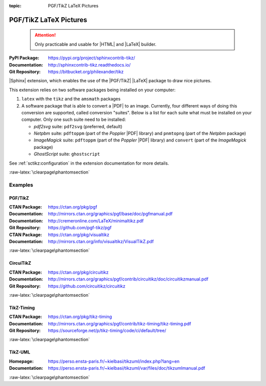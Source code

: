 :topic: PGF/TikZ LaTeX Pictures

.. index::
   triple: Sphinx; Extension; PGF/TikZ LaTeX Pictures

PGF/TikZ LaTeX Pictures
#######################

.. pull-quote::

   .. attention::

      Only practicable and usable for |HTML| and |LaTeX| builder.

:PyPI Package:   https://pypi.org/project/sphinxcontrib-tikz/
:Documentation:  http://sphinxcontrib-tikz.readthedocs.io/
:Git Repository: https://bitbucket.org/philexander/tikz

|Sphinx| extension, which enables the use of the |PGF/TikZ| |LaTeX| package
to draw nice pictures.

This extension relies on two software packages being installed
on your computer:

1. ``latex`` with the ``tikz`` and the ``amsmath`` packages
2. A software package that is able to convert a |PDF| to an image.
   Currently, four different ways of doing this conversion are
   supported, called conversion "suites". Below is a list for
   each suite what must be installed on your computer. Only one
   such suite need to be installed:

   * *pdf2svg* suite: ``pdf2svg`` (preferred, default)
   * *Netpbm* suite: ``pdftoppm`` (part of the *Poppler* |PDF| library)
     and ``pnmtopng`` (part of the *Netpbm* package)
   * *ImageMagick* suite: ``pdftoppm`` (part of the *Poppler* |PDF| library)
     and ``convert`` (part of the *ImageMagick* package)
   * *GhostScript* suite: ``ghostscript``

See :ref:`sctikz:configuration` in the extension documentation for more details.

.. only:: html or latex

   :raw-latex:`\clearpage\phantomsection`

   .. rst:role:: tikz

      For more details, see :ref:`sctikz:usage` in the extension documentation.

      .. rubric:: inline content

      :the example:

         .. literalinclude:: tikz/inline/example.rsti
            :end-before: .. Local variables:
            :language: rst
            :linenos:

      :which gives:

         .. include:: tikz/inline/example.rsti

   .. rst:directive:: tikz

      For more details, see :ref:`sctikz:usage` in the extension documentation.

      .. rubric:: explicit markup

      :the example:

         .. literalinclude:: tikz/explicit/example.rsti
            :end-before: .. Local variables:
            :language: rst
            :linenos:

      :which gives:

         .. include:: tikz/explicit/example.rsti

      :raw-latex:`\clearpage\phantomsection`

      .. rubric:: from source file

      :the example:

         .. literalinclude:: tikz/srcfile/example.rsti
            :end-before: .. Local variables:
            :language: rst
            :linenos:

      :which gives:

         .. include:: tikz/srcfile/example.rsti

      :which needs:

         The example above comes from the `Control system principles`_
         web page and processed the following TikZ file content:

         .. literalinclude:: tikz/srcfile/ctrloop.tex
            :caption: TikZ example file (tikz/srcfile/ctrloop.tex)
            :end-before: %Local variables:
            :language: latex
            :linenos:

.. _`Control system principles`:
   http://www.texample.net/tikz/examples/control-system-principles

:raw-latex:`\clearpage\phantomsection`

Examples
********

PGF/TikZ
========

:CTAN Package:   https://ctan.org/pkg/pgf
:Documentation:  http://mirrors.ctan.org/graphics/pgf/base/doc/pgfmanual.pdf
:Documentation:  http://cremeronline.com/LaTeX/minimaltikz.pdf
:Git Repository: https://github.com/pgf-tikz/pgf

:CTAN Package:   https://ctan.org/pkg/visualtikz
:Documentation:  http://mirrors.ctan.org/info/visualtikz/VisualTikZ.pdf

.. only:: html or latex

   :the example: Shapes and symbols. [#]_

      .. rst-class:: centered
      .. tikz:: Shapes and symbols
         :include: tikz/pgftikz/shapesyms.tex
         :libs: arrows.meta,backgrounds,calc,fit,positioning,shapes.symbols

   :the example: Shapes absolut and in a matrix positioned. [#]_

      .. rst-class:: centered
      .. tikz:: Shapes absolut and in a matrix positioned
         :include: tikz/pgftikz/matrix.tex
         :libs: arrows.meta,shapes,positioning,matrix,fit,backgrounds

   :raw-latex:`\clearpage\phantomsection`

   :the tutorial: Creating Flowcharts. [#]_

      .. rst-class:: centered
      .. tikz:: Geometrical shapes in a flowchart
         :include: tikz/pgftikz/flowchart.tex
         :libs: arrows,calc,positioning,shapes.geometric,shapes.symbols,shapes.misc

      Live demo at `sharelatex
      <https://www.sharelatex.com/project/52205bbce77a8bec1415bf38>`_.

   :raw-latex:`\clearpage\phantomsection`

   :the example: Design of an eye in TikZ. [#]_

      .. rst-class:: centered
      .. tikz:: Constructive but realistic eye
         :include: tikz/pgftikz/fancyeye.tex
         :libs: calc,decorations.pathmorphing

   :the example:

      Time-frequency correspondence of the Fourier transform. [#]_

      .. rst-class:: centered
      .. tikz:: Fourier transformation illustrated
         :include: tikz/pgftikz/fourier.tex

   :the example:

      Show constructive interferences in the time domain. [#]_

      .. rst-class:: centered
      .. tikz:: Constructive interferences
         :include: tikz/pgftikz/interference.tex

   .. rubric:: Footnotes

   .. [#] Indication of provenance: :stackxtex:`a/518945`
          (user194703, Dec 2 '19 at 15:56)
   .. [#] Indication of provenance: :stackxtex:`a/435856`
          (:stackxtex:`J Leon V. <u/154390>`, BSD, MIT, Beerware licences)
   .. [#] Indication of provenance:
          `LaTeX Graphics using TikZ: A Tutorial for Beginners (Part 3)—Creating Flowcharts <https://de.overleaf.com/learn/latex/LaTeX_Graphics_using_TikZ:_A_Tutorial_for_Beginners_(Part_3)%E2%80%94Creating_Flowcharts>`_
          (Josh Cassidy, August 2013)
   .. [#] Indication of provenance: :stackxtex:`a/94087`
          (:stackxtex:`JLDiaz <u/12571>`)
   .. [#] Indication of provenance: :stackxtex:`a/127401`
          (:stackxtex:`Jake <u/2552>`)
   .. [#] Indication of provenance: :stackxtex:`a/162263`
          (:stackxtex:`Thomas <u/42660>`)

:raw-latex:`\clearpage\phantomsection`

CircuiTikZ
==========

:CTAN Package:   https://ctan.org/pkg/circuitikz
:Documentation:  http://mirrors.ctan.org/graphics/pgf/contrib/circuitikz/doc/circuitikzmanual.pdf
:Git Repository: https://github.com/circuitikz/circuitikz

.. only:: html or latex

   :the example: Full differential Op-Amp stabilization principles. [#]_

      .. rst-class:: centered
      .. tikz:: Full differential Op-Amp stabilization principles
         :include: tikz/circuitikz/opamp-fullstab.tex

   :the example: Inverting Op-Amp principles. [#]_

      .. rst-class:: centered
      .. tikz:: Inverting Op-Amp principles
         :include: tikz/circuitikz/opamp-inv.tex
         :libs: arrows.meta,decorations.markings

   :raw-latex:`\clearpage\phantomsection`

   :the example: Drawing MOSFET in TikZ. [#]_

      .. rst-class:: centered
      .. tikz:: General n-type MOSFET
         :include: tikz/circuitikz/nmos-fet.tex
         :libs: patterns

   :the example: NE555 timer as "Dee-Dah" siren. [#]_

      .. rst-class:: centered
      .. tikz:: NE555 timer as "Dee-Dah" siren
         :include: tikz/circuitikz/ne555-deedah.tex
         :libs: arrows.meta,decorations.markings

   :raw-latex:`\clearpage\phantomsection`

   :the example: Breadboard with aligned DIP chips. [#]_

      .. rst-class:: centered
      .. tikz:: Breadboard with NE555 timer as "Dee-Dah" siren
         :include: tikz/circuitikz/breadboard.tex
         :libs: arrows.meta,backgrounds,calc,decorations.pathmorphing

   :raw-latex:`\clearpage\phantomsection`

   :the example: 64 Lead Quad Flat Package. [#]_

      .. rst-class:: centered
      .. tikz:: LPC2144/2146/2148 pin assignment on LQFP64
         :include: tikz/circuitikz/lpc214x-lqfp64.tex

      .. pull-quote::

         .. attention::

            Native support only since CircuiTikZ V0.9 (Oct 2019).

            .. seealso::

	       `CircuiTikZ change log`_

   .. rubric:: Footnotes

   .. [#] Indication of provenance: :stackxtex:`q/82797`
          (:stackxtex:`Kit <u/791>`)
   .. [#] Indication of provenance: :stackxtex:`a/441787`
          (:stackxtex:`J Leon V. <u/154390>`, BSD, MIT, Beerware licences)
   .. [#] Indication of provenance:
          http://wesleythoneycutt.com/drawing-mosfet-in-tikz/
          (by Wesley T. Honeycutt)
   .. [#] Indication of provenance: :stackxtex:`a/435123`
          (:stackxtex:`J Leon V. <u/154390>`, BSD, MIT, Beerware licences)
   .. [#] Indication of provenance: :stackxtex:`q/493239`
          (:stackxtex:`Anshul Singhvi <u/162839>`)
   .. [#] Indication of provenance: :stackxtex:`a/202449`
          (:stackxtex:`John Kormylo <u/34505>`)

.. _`CircuiTikZ change log`:
   https://github.com/circuitikz/circuitikz/blob/master/CHANGELOG.md

:raw-latex:`\clearpage\phantomsection`

TikZ-Timing
===========

:CTAN Package:   https://ctan.org/pkg/tikz-timing
:Documentation:  http://mirrors.ctan.org/graphics/pgf/contrib/tikz-timing/tikz-timing.pdf
:Git Repository: https://sourceforge.net/p/tikz-timing/code/ci/default/tree/

.. only:: html or latex

   :the example: Program counter and instruction tick. [#]_

      .. rst-class:: centered
      .. tikz:: Program counter and instruction tick
         :include: tikz/tikztiming/pcinst-tick.tex

   :the example:

      How could one implement a divider-line? [#]_

      .. rst-class:: centered
      .. tikz:: Signal interconnections and dividers
         :include: tikz/tikztiming/divider-line.tex

   :the example:

      Arbitrary Colored Data Cell in TikZ-Timing? [#]_

      .. rst-class:: centered
      .. tikz:: Colorized data cells
         :include: tikz/tikztiming/colored-cells.tex

   :raw-latex:`\clearpage\phantomsection`

   :the example:

      Serial Peripheral Interface operating modes. [#]_

      .. rst-class:: centered
      .. tikz:: SPI operating modes
         :include: tikz/tikztiming/spi-opmodes.tex

   :the example:

      PCI timing diagrams with reference to version 2.2
      of the PCI specification. [#]_

      .. rst-class:: centered
      .. tikz:: PCI Read and Interrupt Acknowledge
         :include: tikz/tikztiming/pci-read-irqack.tex

   :the example:

      Packet decoder timing diagram with reference to the Gennum GN4124
      to Wishbone bridge user guide. [#]_

      .. rst-class:: centered
      .. tikz:: GN4124 Packet Decoder Write Request
         :include: tikz/tikztiming/gn4124-pdwreq.tex

   .. rubric:: Footnotes

   .. [#] Indication of provenance: :stackxtex:`a/30906`
          (:stackxtex:`sdaau <u/2595>` and :stackxtex:`Count Zero <u/7417>`)
   .. [#] Indication of provenance: :stackxtex:`a/236091`
          (:stackxtex:`Symbol 1 <u/51022>`)
   .. [#] Indication of provenance: :stackxtex:`a/255027`
          (:stackxtex:`Gonzalo Medina <u/3954>`)
   .. [#] Indication of provenance: :stackxtex:`a/290027`
          (:stackxtex:`Habi <u/828>`)
   .. [#] Indication of provenance:
          https://nathantypanski.com/blog/2014-10-29-tikz-timing.html
   .. [#] Indication of provenance:
          https://github.com/terpstra/gn4124-core/

:raw-latex:`\clearpage\phantomsection`

TikZ-UML
========

:Homepage:       https://perso.ensta-paris.fr/~kielbasi/tikzuml/index.php?lang=en
:Documentation:  https://perso.ensta-paris.fr/~kielbasi/tikzuml/var/files/doc/tikzumlmanual.pdf

.. only:: html or latex

   :the examples:

      * Use case diagram in :numref:`tikz/tikzuml/usecasediag`.
      * Class diagram. in :numref:`tikz/tikzuml/classdiag`
      * State-machine diagram. in :numref:`tikz/tikzuml/statediag`
      * Sequence diagram in :numref:`tikz/tikzuml/seqdiag`.
      * Component diagram in :numref:`tikz/tikzuml/componentdiag`
        (still in progress).

      .. _tikz/tikzuml/usecasediag:
      .. rst-class:: centered
      .. tikz:: Use case diagram example
         :include: tikz/tikzuml/usecasediag.tex

      .. _tikz/tikzuml/classdiag:
      .. rst-class:: centered
      .. tikz:: Class diagram example
         :include: tikz/tikzuml/classdiag.tex

      .. _tikz/tikzuml/statediag:
      .. rst-class:: centered
      .. tikz:: State-machine diagram example
         :include: tikz/tikzuml/statediag.tex

      .. _tikz/tikzuml/seqdiag:
      .. rst-class:: centered
      .. tikz:: Sequence diagram example
         :include: tikz/tikzuml/seqdiag.tex

      .. _tikz/tikzuml/componentdiag:
      .. rst-class:: centered
      .. tikz:: Component diagram example
         :include: tikz/tikzuml/componentdiag.tex

:raw-latex:`\clearpage\phantomsection`

.. Local variables:
   coding: utf-8
   mode: text
   mode: rst
   End:
   vim: fileencoding=utf-8 filetype=rst :
